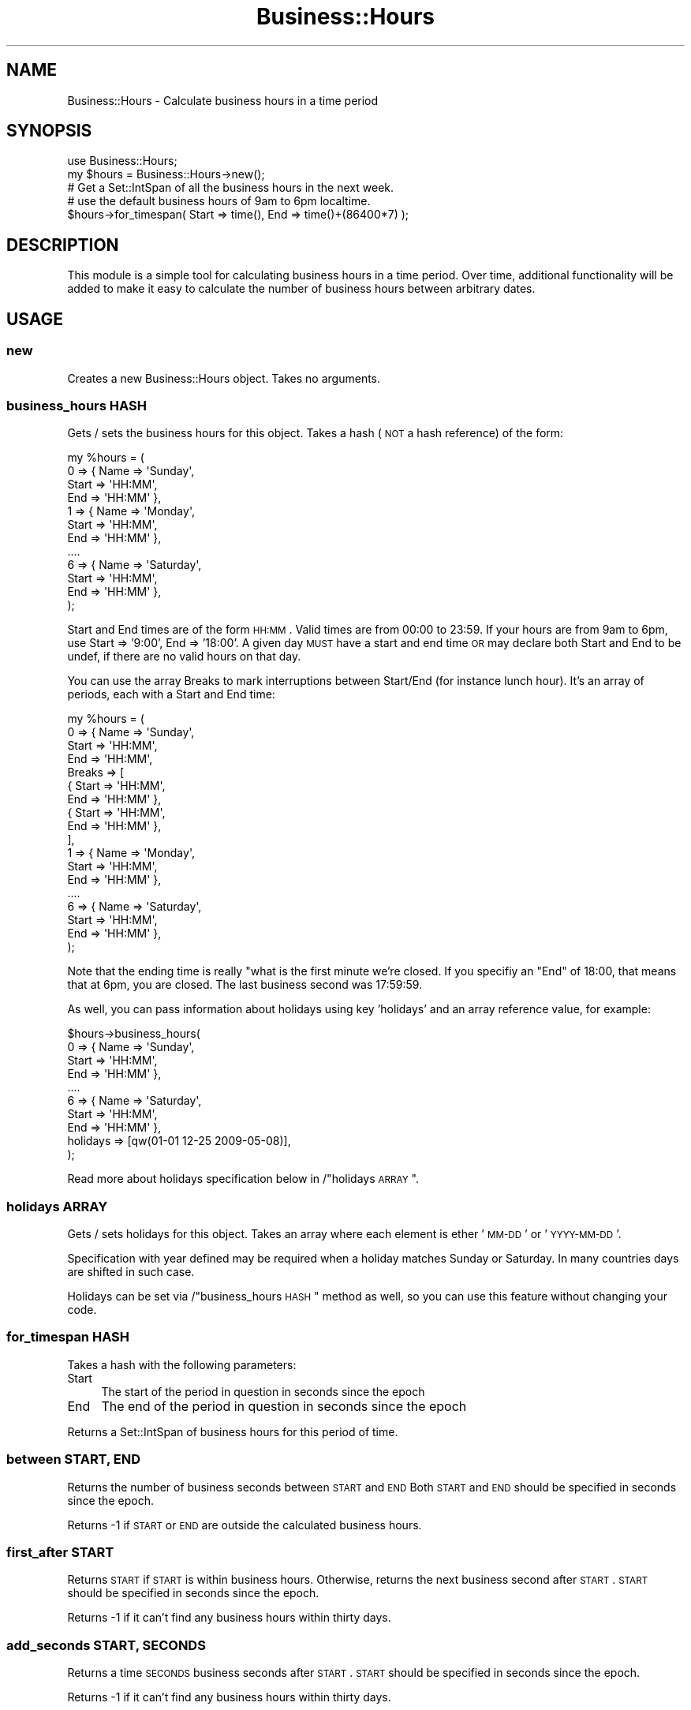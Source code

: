.\" Automatically generated by Pod::Man 2.25 (Pod::Simple 3.16)
.\"
.\" Standard preamble:
.\" ========================================================================
.de Sp \" Vertical space (when we can't use .PP)
.if t .sp .5v
.if n .sp
..
.de Vb \" Begin verbatim text
.ft CW
.nf
.ne \\$1
..
.de Ve \" End verbatim text
.ft R
.fi
..
.\" Set up some character translations and predefined strings.  \*(-- will
.\" give an unbreakable dash, \*(PI will give pi, \*(L" will give a left
.\" double quote, and \*(R" will give a right double quote.  \*(C+ will
.\" give a nicer C++.  Capital omega is used to do unbreakable dashes and
.\" therefore won't be available.  \*(C` and \*(C' expand to `' in nroff,
.\" nothing in troff, for use with C<>.
.tr \(*W-
.ds C+ C\v'-.1v'\h'-1p'\s-2+\h'-1p'+\s0\v'.1v'\h'-1p'
.ie n \{\
.    ds -- \(*W-
.    ds PI pi
.    if (\n(.H=4u)&(1m=24u) .ds -- \(*W\h'-12u'\(*W\h'-12u'-\" diablo 10 pitch
.    if (\n(.H=4u)&(1m=20u) .ds -- \(*W\h'-12u'\(*W\h'-8u'-\"  diablo 12 pitch
.    ds L" ""
.    ds R" ""
.    ds C` ""
.    ds C' ""
'br\}
.el\{\
.    ds -- \|\(em\|
.    ds PI \(*p
.    ds L" ``
.    ds R" ''
'br\}
.\"
.\" Escape single quotes in literal strings from groff's Unicode transform.
.ie \n(.g .ds Aq \(aq
.el       .ds Aq '
.\"
.\" If the F register is turned on, we'll generate index entries on stderr for
.\" titles (.TH), headers (.SH), subsections (.SS), items (.Ip), and index
.\" entries marked with X<> in POD.  Of course, you'll have to process the
.\" output yourself in some meaningful fashion.
.ie \nF \{\
.    de IX
.    tm Index:\\$1\t\\n%\t"\\$2"
..
.    nr % 0
.    rr F
.\}
.el \{\
.    de IX
..
.\}
.\"
.\" Accent mark definitions (@(#)ms.acc 1.5 88/02/08 SMI; from UCB 4.2).
.\" Fear.  Run.  Save yourself.  No user-serviceable parts.
.    \" fudge factors for nroff and troff
.if n \{\
.    ds #H 0
.    ds #V .8m
.    ds #F .3m
.    ds #[ \f1
.    ds #] \fP
.\}
.if t \{\
.    ds #H ((1u-(\\\\n(.fu%2u))*.13m)
.    ds #V .6m
.    ds #F 0
.    ds #[ \&
.    ds #] \&
.\}
.    \" simple accents for nroff and troff
.if n \{\
.    ds ' \&
.    ds ` \&
.    ds ^ \&
.    ds , \&
.    ds ~ ~
.    ds /
.\}
.if t \{\
.    ds ' \\k:\h'-(\\n(.wu*8/10-\*(#H)'\'\h"|\\n:u"
.    ds ` \\k:\h'-(\\n(.wu*8/10-\*(#H)'\`\h'|\\n:u'
.    ds ^ \\k:\h'-(\\n(.wu*10/11-\*(#H)'^\h'|\\n:u'
.    ds , \\k:\h'-(\\n(.wu*8/10)',\h'|\\n:u'
.    ds ~ \\k:\h'-(\\n(.wu-\*(#H-.1m)'~\h'|\\n:u'
.    ds / \\k:\h'-(\\n(.wu*8/10-\*(#H)'\z\(sl\h'|\\n:u'
.\}
.    \" troff and (daisy-wheel) nroff accents
.ds : \\k:\h'-(\\n(.wu*8/10-\*(#H+.1m+\*(#F)'\v'-\*(#V'\z.\h'.2m+\*(#F'.\h'|\\n:u'\v'\*(#V'
.ds 8 \h'\*(#H'\(*b\h'-\*(#H'
.ds o \\k:\h'-(\\n(.wu+\w'\(de'u-\*(#H)/2u'\v'-.3n'\*(#[\z\(de\v'.3n'\h'|\\n:u'\*(#]
.ds d- \h'\*(#H'\(pd\h'-\w'~'u'\v'-.25m'\f2\(hy\fP\v'.25m'\h'-\*(#H'
.ds D- D\\k:\h'-\w'D'u'\v'-.11m'\z\(hy\v'.11m'\h'|\\n:u'
.ds th \*(#[\v'.3m'\s+1I\s-1\v'-.3m'\h'-(\w'I'u*2/3)'\s-1o\s+1\*(#]
.ds Th \*(#[\s+2I\s-2\h'-\w'I'u*3/5'\v'-.3m'o\v'.3m'\*(#]
.ds ae a\h'-(\w'a'u*4/10)'e
.ds Ae A\h'-(\w'A'u*4/10)'E
.    \" corrections for vroff
.if v .ds ~ \\k:\h'-(\\n(.wu*9/10-\*(#H)'\s-2\u~\d\s+2\h'|\\n:u'
.if v .ds ^ \\k:\h'-(\\n(.wu*10/11-\*(#H)'\v'-.4m'^\v'.4m'\h'|\\n:u'
.    \" for low resolution devices (crt and lpr)
.if \n(.H>23 .if \n(.V>19 \
\{\
.    ds : e
.    ds 8 ss
.    ds o a
.    ds d- d\h'-1'\(ga
.    ds D- D\h'-1'\(hy
.    ds th \o'bp'
.    ds Th \o'LP'
.    ds ae ae
.    ds Ae AE
.\}
.rm #[ #] #H #V #F C
.\" ========================================================================
.\"
.IX Title "Business::Hours 3pm"
.TH Business::Hours 3pm "2011-11-03" "perl v5.14.2" "User Contributed Perl Documentation"
.\" For nroff, turn off justification.  Always turn off hyphenation; it makes
.\" way too many mistakes in technical documents.
.if n .ad l
.nh
.SH "NAME"
Business::Hours \- Calculate business hours in a time period
.SH "SYNOPSIS"
.IX Header "SYNOPSIS"
.Vb 2
\&  use Business::Hours;
\&  my $hours = Business::Hours\->new();    
\&
\&  # Get a Set::IntSpan of all the business hours in the next week.
\&  # use the default business hours of 9am to 6pm localtime.
\&  $hours\->for_timespan( Start => time(), End => time()+(86400*7) );
.Ve
.SH "DESCRIPTION"
.IX Header "DESCRIPTION"
This module is a simple tool for calculating business hours in a time period. 
Over time, additional functionality will be added to make it easy to
calculate the number of business hours between arbitrary dates.
.SH "USAGE"
.IX Header "USAGE"
.SS "new"
.IX Subsection "new"
Creates a new Business::Hours object.  Takes no arguments.
.SS "business_hours \s-1HASH\s0"
.IX Subsection "business_hours HASH"
Gets / sets the business hours for this object.
Takes a hash (\s-1NOT\s0 a hash reference) of the form:
.PP
.Vb 4
\&    my %hours = (
\&        0 => { Name     => \*(AqSunday\*(Aq,
\&               Start    => \*(AqHH:MM\*(Aq,
\&               End      => \*(AqHH:MM\*(Aq },
\&
\&        1 => { Name     => \*(AqMonday\*(Aq,
\&               Start    => \*(AqHH:MM\*(Aq,
\&               End      => \*(AqHH:MM\*(Aq },
\&        ....
\&
\&        6 => { Name     => \*(AqSaturday\*(Aq,
\&               Start    => \*(AqHH:MM\*(Aq,
\&               End      => \*(AqHH:MM\*(Aq },
\&    );
.Ve
.PP
Start and End times are of the form \s-1HH:MM\s0.  Valid times are
from 00:00 to 23:59.  If your hours are from 9am to 6pm, use
Start => '9:00', End => '18:00'.  A given day \s-1MUST\s0 have a start
and end time \s-1OR\s0 may declare both Start and End to be undef, if
there are no valid hours on that day.
.PP
You can use the array Breaks to mark interruptions between Start/End (for instance lunch hour). It's an array of periods, each with a Start and End time:
.PP
.Vb 10
\&    my %hours = (
\&        0 => { Name     => \*(AqSunday\*(Aq,
\&               Start    => \*(AqHH:MM\*(Aq,
\&               End      => \*(AqHH:MM\*(Aq,
\&               Breaks  => [ 
\&                             { Start    => \*(AqHH:MM\*(Aq,
\&                             End      => \*(AqHH:MM\*(Aq },
\&                             { Start    => \*(AqHH:MM\*(Aq,
\&                             End      => \*(AqHH:MM\*(Aq },
\&                           ],
\&
\&        1 => { Name     => \*(AqMonday\*(Aq,
\&               Start    => \*(AqHH:MM\*(Aq,
\&               End      => \*(AqHH:MM\*(Aq },
\&        ....
\&
\&        6 => { Name     => \*(AqSaturday\*(Aq,
\&               Start    => \*(AqHH:MM\*(Aq,
\&               End      => \*(AqHH:MM\*(Aq },
\&    );
.Ve
.PP
Note that the ending time is really \*(L"what is the first minute we're closed.
If you specifiy an \*(R"End" of 18:00, that means that at 6pm, you are closed.
The last business second was 17:59:59.
.PP
As well, you can pass information about holidays using key 'holidays' and
an array reference value, for example:
.PP
.Vb 8
\&    $hours\->business_hours(
\&        0 => { Name     => \*(AqSunday\*(Aq,
\&               Start    => \*(AqHH:MM\*(Aq,
\&               End      => \*(AqHH:MM\*(Aq },
\&        ....
\&        6 => { Name     => \*(AqSaturday\*(Aq,
\&               Start    => \*(AqHH:MM\*(Aq,
\&               End      => \*(AqHH:MM\*(Aq },
\&
\&        holidays => [qw(01\-01 12\-25 2009\-05\-08)],
\&    );
.Ve
.PP
Read more about holidays specification below in /\*(L"holidays \s-1ARRAY\s0\*(R".
.SS "holidays \s-1ARRAY\s0"
.IX Subsection "holidays ARRAY"
Gets / sets holidays for this object. Takes an array
where each element is ether '\s-1MM\-DD\s0' or '\s-1YYYY\-MM\-DD\s0'.
.PP
Specification with year defined may be required when a holiday
matches Sunday or Saturday. In many countries days are shifted
in such case.
.PP
Holidays can be set via /\*(L"business_hours \s-1HASH\s0\*(R" method
as well, so you can use this feature without changing your code.
.SS "for_timespan \s-1HASH\s0"
.IX Subsection "for_timespan HASH"
Takes a hash with the following parameters:
.IP "Start" 4
.IX Item "Start"
The start of the period in question in seconds since the epoch
.IP "End" 4
.IX Item "End"
The end of the period in question in seconds since the epoch
.PP
Returns a Set::IntSpan of business hours for this period of time.
.SS "between \s-1START\s0, \s-1END\s0"
.IX Subsection "between START, END"
Returns the number of business seconds between \s-1START\s0 and \s-1END\s0
Both \s-1START\s0 and \s-1END\s0 should be specified in seconds since the epoch.
.PP
Returns \-1 if \s-1START\s0 or \s-1END\s0 are outside the calculated business hours.
.SS "first_after \s-1START\s0"
.IX Subsection "first_after START"
Returns \s-1START\s0 if \s-1START\s0 is within business hours.
Otherwise, returns the next business second after \s-1START\s0.
\&\s-1START\s0 should be specified in seconds since the epoch.
.PP
Returns \-1 if it can't find any business hours within thirty days.
.SS "add_seconds \s-1START\s0, \s-1SECONDS\s0"
.IX Subsection "add_seconds START, SECONDS"
Returns a time \s-1SECONDS\s0 business seconds after \s-1START\s0.
\&\s-1START\s0 should be specified in seconds since the epoch.
.PP
Returns \-1 if it can't find any business hours within thirty days.
.SH "BUGS"
.IX Header "BUGS"
Yes, most likely.  Please report them to bug\-business\-hours@rt.cpan.org.
.SH "AUTHOR"
.IX Header "AUTHOR"
Jesse Vincent, jesse@cpan.org
.SH "COPYRIGHT"
.IX Header "COPYRIGHT"
Copyright 2003\-2008 Best Practical Solutions, \s-1LLC\s0.
.PP
This program is free software; you can redistribute
it and/or modify it under the same terms as Perl itself.
.PP
The full text of the license can be found in the \s-1LICENSE\s0
file included with this module.
